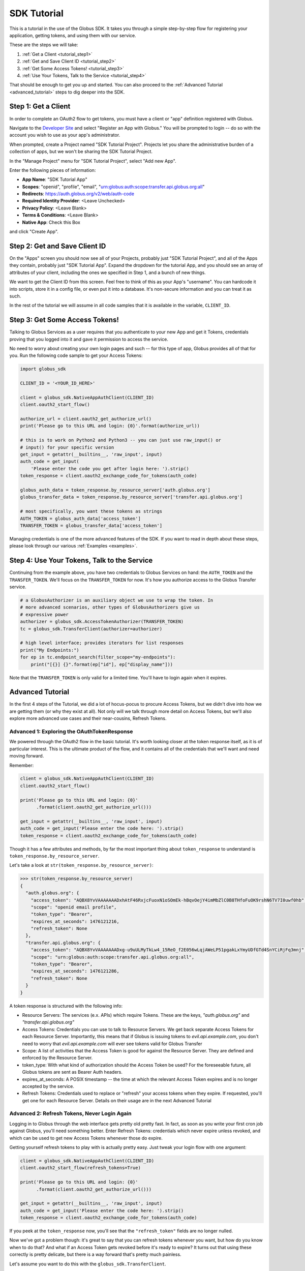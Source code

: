 .. _tutorial:

SDK Tutorial
============

This is a tutorial in the use of the Globus SDK. It takes you through a simple
step-by-step flow for registering your application, getting tokens, and using
them with our service.

These are the steps we will take:

#. :ref:`Get a Client <tutorial_step1>`
#. :ref:`Get and Save Client ID <tutorial_step2>`
#. :ref:`Get Some Access Tokens! <tutorial_step3>`
#. :ref:`Use Your Tokens, Talk to the Service <tutorial_step4>`

That should be enough to get you up and started.
You can also proceed to the :ref:`Advanced Tutorial <advanced_tutorial>` steps
to dig deeper into the SDK.

.. _tutorial_step1:

Step 1: Get a Client
--------------------

In order to complete an OAuth2 flow to get tokens, you must have a client or
"app" definition registered with Globus.

Navigate to the `Developer Site <https://developers.globus.org>`_ and select
"Register an App with Globus."
You will be prompted to login -- do so with the account you wish to use as your
app's administrator.

When prompted, create a Project named "SDK Tutorial Project".
Projects let you share the administrative burden of a collection of apps, but
we won't be sharing the SDK Tutorial Project.

In the "Manage Project" menu for "SDK Tutorial Project", select "Add new App".

Enter the following pieces of information:

- **App Name**: "SDK Tutorial App"
- **Scopes**: "openid", "profile", "email",
  "urn:globus:auth:scope:transfer.api.globus.org:all"
- **Redirects**: https://auth.globus.org/v2/web/auth-code
- **Required Identity Provider**: <Leave Unchecked>
- **Privacy Policy**: <Leave Blank>
- **Terms & Conditions**: <Leave Blank>
- **Native App**: Check this Box

and click "Create App".

.. _tutorial_step2:

Step 2: Get and Save Client ID
------------------------------

On the "Apps" screen you should now see all of your Projects, probably just
"SDK Tutorial Project", and all of the Apps they contain, probably just "SDK
Tutorial App".
Expand the dropdown for the tutorial App, and you should see an array of
attributes of your client, including the ones we specified in Step 1, and a
bunch of new things.

We want to get the Client ID from this screen.
Feel free to think of this as your App's "username".
You can hardcode it into scripts, store it in a config file, or even put it
into a database.
It's non-secure information and you can treat it as such.

In the rest of the tutorial we will assume in all code samples that it is
available in the variable, ``CLIENT_ID``.

.. _tutorial_step3:

Step 3: Get Some Access Tokens!
-------------------------------

Talking to Globus Services as a user requires that you authenticate to your new
App and get it Tokens, credentials proving that you logged into it and gave it
permission to access the service.

No need to worry about creating your own login pages and such -- for this type
of app, Globus provides all of that for you.
Run the following code sample to get your Access Tokens:

.. code-block:: python

    import globus_sdk

    CLIENT_ID = '<YOUR_ID_HERE>'

    client = globus_sdk.NativeAppAuthClient(CLIENT_ID)
    client.oauth2_start_flow()

    authorize_url = client.oauth2_get_authorize_url()
    print('Please go to this URL and login: {0}'.format(authorize_url))

    # this is to work on Python2 and Python3 -- you can just use raw_input() or
    # input() for your specific version
    get_input = getattr(__builtins__, 'raw_input', input)
    auth_code = get_input(
        'Please enter the code you get after login here: ').strip()
    token_response = client.oauth2_exchange_code_for_tokens(auth_code)

    globus_auth_data = token_response.by_resource_server['auth.globus.org']
    globus_transfer_data = token_response.by_resource_server['transfer.api.globus.org']

    # most specifically, you want these tokens as strings
    AUTH_TOKEN = globus_auth_data['access_token']
    TRANSFER_TOKEN = globus_transfer_data['access_token']


Managing credentials is one of the more advanced features of the SDK.
If you want to read in depth about these steps, please look through our various
:ref:`Examples <examples>`.

.. _tutorial_step4:

Step 4: Use Your Tokens, Talk to the Service
--------------------------------------------

Continuing from the example above, you have two credentials to Globus Services
on hand: the ``AUTH_TOKEN`` and the ``TRANSFER_TOKEN``.
We'll focus on the ``TRANSFER_TOKEN`` for now. It's how you authorize access to
the Globus Transfer service.

.. code-block:: python

    # a GlobusAuthorizer is an auxiliary object we use to wrap the token. In
    # more advanced scenarios, other types of GlobusAuthorizers give us
    # expressive power
    authorizer = globus_sdk.AccessTokenAuthorizer(TRANSFER_TOKEN)
    tc = globus_sdk.TransferClient(authorizer=authorizer)

    # high level interface; provides iterators for list responses
    print("My Endpoints:")
    for ep in tc.endpoint_search(filter_scope="my-endpoints"):
        print("[{}] {}".format(ep["id"], ep["display_name"]))


Note that the ``TRANSFER_TOKEN`` is only valid for a limited time. You'll have
to login again when it expires.


.. _advanced_tutorial:

Advanced Tutorial
-----------------

In the first 4 steps of the Tutorial, we did a lot of hocus-pocus to procure
Access Tokens, but we didn't dive into how we are getting them (or why they
exist at all).
Not only will we talk through more detail on Access Tokens, but we'll also
explore more advanced use cases and their near-cousins, Refresh Tokens.

Advanced 1: Exploring the OAuthTokenResponse
~~~~~~~~~~~~~~~~~~~~~~~~~~~~~~~~~~~~~~~~~~~~

We powered through the OAuth2 flow in the basic tutorial.
It's worth looking closer at the token response itself, as it is of particular
interest.
This is the ultimate product of the flow, and it contains all of the
credentials that we'll want and need moving forward.

Remember:

.. code-block:: python

    client = globus_sdk.NativeAppAuthClient(CLIENT_ID)
    client.oauth2_start_flow()

    print('Please go to this URL and login: {0}'
          .format(client.oauth2_get_authorize_url()))

    get_input = getattr(__builtins__, 'raw_input', input)
    auth_code = get_input('Please enter the code here: ').strip()
    token_response = client.oauth2_exchange_code_for_tokens(auth_code)

Though it has a few attributes and methods, by far the most important thing
about ``token_response`` to understand is
``token_response.by_resource_server``.

Let's take a look at ``str(token_response.by_resource_server)``:

.. code-block:: python

    >>> str(token_response.by_resource_server)
    {
      "auth.globus.org": {
        "access_token": "AQBX8YvVAAAAAAADxhAtF46RxjcFuoxN1oSOmEk-hBqvOejY4imMbZlC0B8THfoFuOK9rshN6TV7I0uwf0hb",
        "scope": "openid email profile",
        "token_type": "Bearer",
        "expires_at_seconds": 1476121216,
        "refresh_token": None
      },
      "transfer.api.globus.org": {
        "access_token": "AQBX8YvVAAAAAAADxg-u9uULMyTkLw4_15ReO_f2E056wLqjAWeLP51pgakLxYmyUDfGTd4SnYCiRjFq3mnj",
        "scope": "urn:globus:auth:scope:transfer.api.globus.org:all",
        "token_type": "Bearer",
        "expires_at_seconds": 1476121286,
        "refresh_token": None
      }
    }

A token response is structured with the following info:

- Resource Servers: The services (e.x. APIs) which require Tokens. These are
  the keys, `"auth.globus.org"` and `"transfer.api.globus.org"`
- Access Tokens: Credentials you can use to talk to Resource Servers. We get
  back separate Access Tokens for each Resource Server. Importantly, this means
  that if Globus is issuing tokens to `evil.api.example.com`, you don't need to
  worry that `evil.api.example.com` will ever see tokens valid for Globus
  Transfer
- Scope: A list of activities that the Access Token is good for against the
  Resource Server. They are defined and enforced by the Resource Server.
- token_type: With what kind of authorization should the Access Token be
  used? For the foreseeable future, all Globus tokens are sent as Bearer Auth
  headers.
- expires_at_seconds: A POSIX timestamp -- the time at which the relevant
  Access Token expires and is no longer accepted by the service.
- Refresh Tokens: Credentials used to replace or "refresh" your access tokens
  when they expire. If requested, you'll get one for each Resource Server.
  Details on their usage are in the next Advanced Tutorial


Advanced 2: Refresh Tokens, Never Login Again
~~~~~~~~~~~~~~~~~~~~~~~~~~~~~~~~~~~~~~~~~~~~~

Logging in to Globus through the web interface gets pretty old pretty fast.
In fact, as soon as you write your first cron job against Globus, you'll need
something better.
Enter Refresh Tokens: credentials which never expire unless revoked, and which
can be used to get new Access Tokens whenever those do expire.

Getting yourself refresh tokens to play with is actually pretty easy. Just
tweak your login flow with one argument:

.. code-block:: python

    client = globus_sdk.NativeAppAuthClient(CLIENT_ID)
    client.oauth2_start_flow(refresh_tokens=True)

    print('Please go to this URL and login: {0}'
          .format(client.oauth2_get_authorize_url()))

    get_input = getattr(__builtins__, 'raw_input', input)
    auth_code = get_input('Please enter the code here: ').strip()
    token_response = client.oauth2_exchange_code_for_tokens(auth_code)

If you peek at the ``token_response`` now, you'll see that the
``"refresh_token"`` fields are no longer nulled.

Now we've got a problem though: it's great to say that you can refresh tokens
whenever you want, but how do you know when to do that? And what if an Access
Token gets revoked before it's ready to expire?
It turns out that using these correctly is pretty delicate, but there is a way
forward that's pretty much painless.

Let's assume you want to do this with the ``globus_sdk.TransferClient``.

.. code-block:: python

    # let's get stuff for the Globus Transfer service
    globus_transfer_data = token_response.by_resource_server['transfer.api.globus.org']
    # the refresh token and access token, often abbr. as RT and AT
    transfer_rt = globus_transfer_data['refresh_token']
    transfer_at = globus_transfer_data['access_token']
    expires_at_s = globus_transfer_data['expires_at_seconds']

    # Now we've got the data we need, but what do we do?
    # That "GlobusAuthorizer" from before is about to come to the rescue

    authorizer = globus_sdk.RefreshTokenAuthorizer(
        transfer_rt, client, access_token=transfer_at, expires_at=expires_at_s)

    # and try using `tc` to make TransferClient calls. Everything should just
    # work -- for days and days, months and months, even years
    tc = globus_sdk.TransferClient(authorizer=authorizer)

A couple of things to note about this: ``access_token`` and ``expires_at`` are
optional arguments to ``RefreshTokenAuthorizer``. So, if all you've got on hand
is a refresh token, it can handle the bootstrapping problem.
Also, it's good to know that the ``RefreshTokenAuthorizer`` will retry the
first call that fails with an authorization error. If the second call also
fails, it won't try anymore.

Finally, and perhaps most importantly, we must stress that you need to protect
your Refresh Tokens. They are an infinite lifetime credential to act as you,
so, like passwords, they should only be stored in secure locations.
